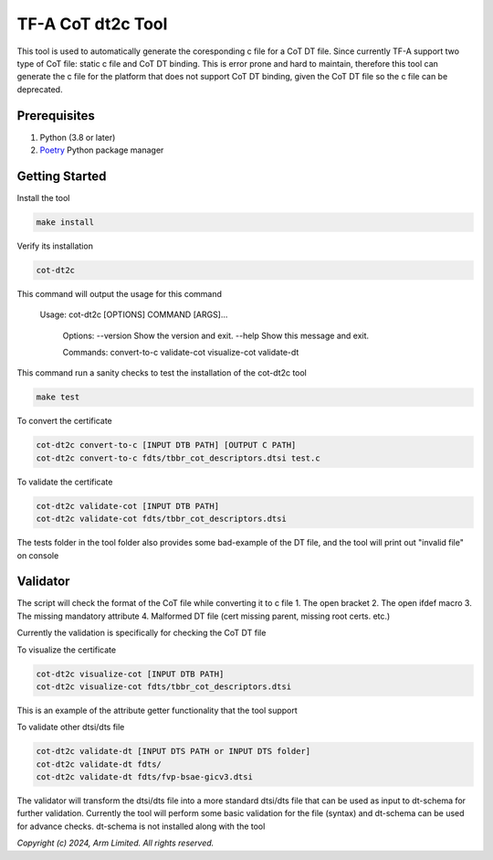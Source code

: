TF-A CoT dt2c Tool
=======================

This tool is used to automatically generate the coresponding c file for a 
CoT DT file. Since currently TF-A support two type of CoT file: static c file
and CoT DT binding. This is error prone and hard to maintain, therefore this 
tool can generate the c file for the platform that does not support CoT DT 
binding, given the CoT DT file so the c file can be deprecated.

Prerequisites
~~~~~~~~~~~~~

#. Python (3.8 or later)
#. `Poetry`_ Python package manager


Getting Started
~~~~~~~~~~~~~~~

Install the tool

.. code::

    make install


Verify its installation

.. code::

    cot-dt2c

This command will output the usage for this command

   Usage: cot-dt2c [OPTIONS] COMMAND [ARGS]...

    Options:
    --version  Show the version and exit.
    --help     Show this message and exit.

    Commands:
    convert-to-c
    validate-cot
    visualize-cot
    validate-dt


This command run a sanity checks to test the installation
of the cot-dt2c tool

.. code::

    make test


To convert the certificate

.. code::

    cot-dt2c convert-to-c [INPUT DTB PATH] [OUTPUT C PATH]
    cot-dt2c convert-to-c fdts/tbbr_cot_descriptors.dtsi test.c


To validate the certificate

.. code::

    cot-dt2c validate-cot [INPUT DTB PATH]
    cot-dt2c validate-cot fdts/tbbr_cot_descriptors.dtsi


The tests folder in the tool folder also provides some bad-example of the 
DT file, and the tool will print out "invalid file" on console

Validator
~~~~~~~~~~~~~~~
The script will check the format of the CoT file while converting it to c file
1. The open bracket
2. The open ifdef macro
3. The missing mandatory attribute
4. Malformed DT file (cert missing parent, missing root certs. etc.)

Currently the validation is specifically for checking the CoT DT file

To visualize the certificate

.. code::

    cot-dt2c visualize-cot [INPUT DTB PATH]
    cot-dt2c visualize-cot fdts/tbbr_cot_descriptors.dtsi

This is an example of the attribute getter functionality that the tool
support


To validate other dtsi/dts file

.. code::

    cot-dt2c validate-dt [INPUT DTS PATH or INPUT DTS folder]
    cot-dt2c validate-dt fdts/
    cot-dt2c validate-dt fdts/fvp-bsae-gicv3.dtsi

The validator will transform the dtsi/dts file into a more standard
dtsi/dts file that can be used as input to dt-schema for further 
validation. Currently the tool will perform some basic validation for
the file (syntax) and dt-schema can be used for advance checks. dt-schema
is not installed along with the tool


*Copyright (c) 2024, Arm Limited. All rights reserved.*

.. _Poetry: https://python-poetry.org/docs/
